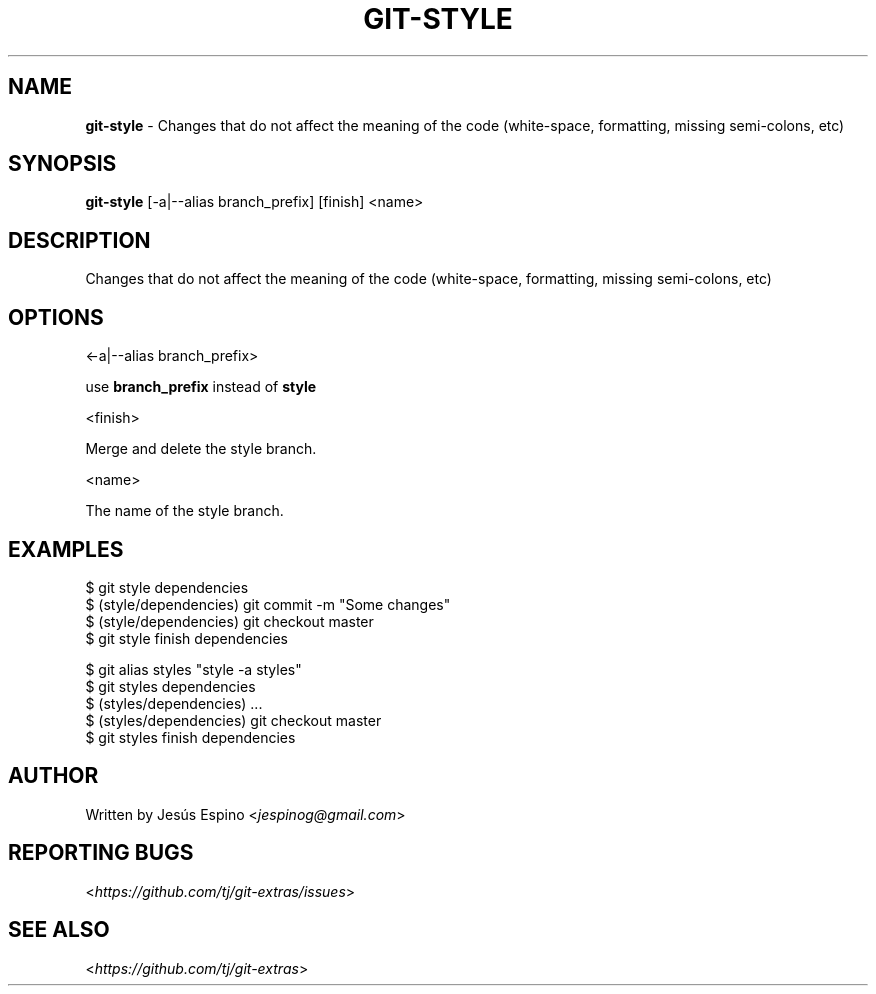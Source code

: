 .\" generated with Ronn/v0.7.3
.\" http://github.com/rtomayko/ronn/tree/0.7.3
.
.TH "GIT\-STYLE" "1" "May 2016" "" "Git Extras"
.
.SH "NAME"
\fBgit\-style\fR \- Changes that do not affect the meaning of the code (white\-space, formatting, missing semi\-colons, etc)
.
.SH "SYNOPSIS"
\fBgit\-style\fR [\-a|\-\-alias branch_prefix] [finish] <name>
.
.SH "DESCRIPTION"
Changes that do not affect the meaning of the code (white\-space, formatting, missing semi\-colons, etc)
.
.SH "OPTIONS"
<\-a|\-\-alias branch_prefix>
.
.P
use \fBbranch_prefix\fR instead of \fBstyle\fR
.
.P
<finish>
.
.P
Merge and delete the style branch\.
.
.P
<name>
.
.P
The name of the style branch\.
.
.SH "EXAMPLES"
.
.nf

$ git style dependencies
\.\.\.
$ (style/dependencies) git commit \-m "Some changes"
\.\.\.
$ (style/dependencies) git checkout master
$ git style finish dependencies

$ git alias styles "style \-a styles"
$ git styles dependencies
$ (styles/dependencies) \.\.\.
$ (styles/dependencies) git checkout master
$ git styles finish dependencies
.
.fi
.
.SH "AUTHOR"
Written by Jesús Espino <\fIjespinog@gmail\.com\fR>
.
.SH "REPORTING BUGS"
<\fIhttps://github\.com/tj/git\-extras/issues\fR>
.
.SH "SEE ALSO"
<\fIhttps://github\.com/tj/git\-extras\fR>
